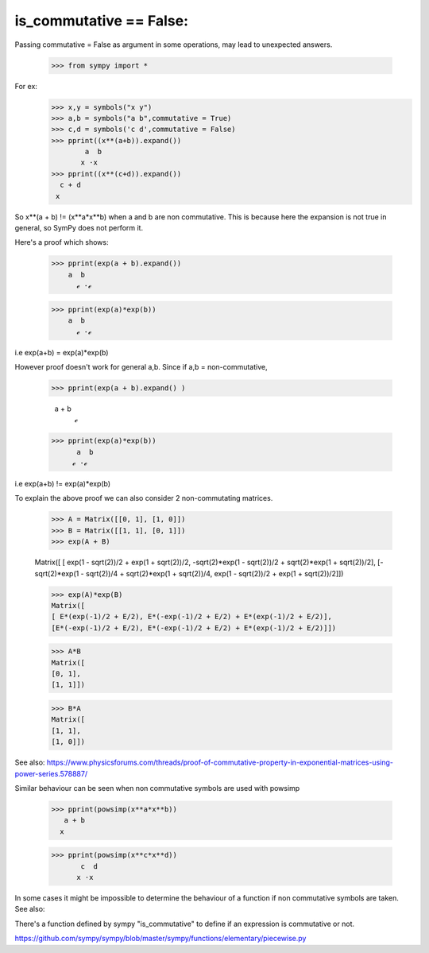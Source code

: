 is_commutative == False:
========================

Passing commutative = False as argument in some operations, may lead to unexpected answers.

	>>> from sympy import *

For ex:
	>>> x,y = symbols("x y")
	>>> a,b = symbols("a b",commutative = True)
	>>> c,d = symbols('c d',commutative = False)
	>>> pprint((x**(a+b)).expand())
		a  b
	       x ⋅x 
	>>> pprint((x**(c+d)).expand())  
	  c + d
	 x
	
So x**(a + b) != (x**a*x**b) when a and b are non commutative.
This is because here the expansion is not true in general, so SymPy does not perform it.

Here's a proof which shows:

	>>> pprint(exp(a + b).expand())
            a  b
              ℯ ⋅ℯ

	>>> pprint(exp(a)*exp(b))
            a  b
              ℯ ⋅ℯ 
	
i.e exp(a+b) = exp(a)*exp(b)

However proof doesn't work for general a,b.
Since if a,b = non-commutative,

	>>> pprint(exp(a + b).expand() )
		 
	  a + b
             ℯ 
	>>> pprint(exp(a)*exp(b))
	      a  b
	     ℯ ⋅ℯ

i.e exp(a+b) != exp(a)*exp(b)

To explain the above proof we can also consider 2 non-commutating matrices.

	>>> A = Matrix([[0, 1], [1, 0]])
	>>> B = Matrix([[1, 1], [0, 1]])
	>>> exp(A + B)

	Matrix([
	[                 exp(1 - sqrt(2))/2 + exp(1 + sqrt(2))/2, -sqrt(2)*exp(1 - sqrt(2))/2 + sqrt(2)*exp(1 + sqrt(2))/2],
	[-sqrt(2)*exp(1 - sqrt(2))/4 + sqrt(2)*exp(1 + sqrt(2))/4,                  exp(1 - sqrt(2))/2 + exp(1 + sqrt(2))/2]])
	
	>>> exp(A)*exp(B)
	Matrix([
	[ E*(exp(-1)/2 + E/2), E*(-exp(-1)/2 + E/2) + E*(exp(-1)/2 + E/2)],
	[E*(-exp(-1)/2 + E/2), E*(-exp(-1)/2 + E/2) + E*(exp(-1)/2 + E/2)]])
	
	>>> A*B
	Matrix([
	[0, 1],
	[1, 1]])
	
	>>> B*A
	Matrix([
	[1, 1],
	[1, 0]])


See also:
https://www.physicsforums.com/threads/proof-of-commutative-property-in-exponential-matrices-using-power-series.578887/


Similar behaviour can be seen when non commutative symbols are used with powsimp

	>>> pprint(powsimp(x**a*x**b))
	   a + b
	  x

	>>> pprint(powsimp(x**c*x**d))
	       c  d
	      x ⋅x
In some cases it might be impossible to determine the behaviour of a function if non commutative symbols are taken.
See also:

There's a function defined by sympy "is_commutative" to define if an expression is commutative or not.

https://github.com/sympy/sympy/blob/master/sympy/functions/elementary/piecewise.py
